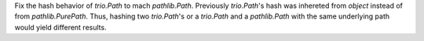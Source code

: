 Fix the hash behavior of `trio.Path` to mach `pathlib.Path`. Previously `trio.Path`'s hash was inhereted from `object` instead of from `pathlib.PurePath`. Thus, hashing two `trio.Path`'s or a `trio.Path` and a `pathlib.Path` with the same underlying path would yield different results.
